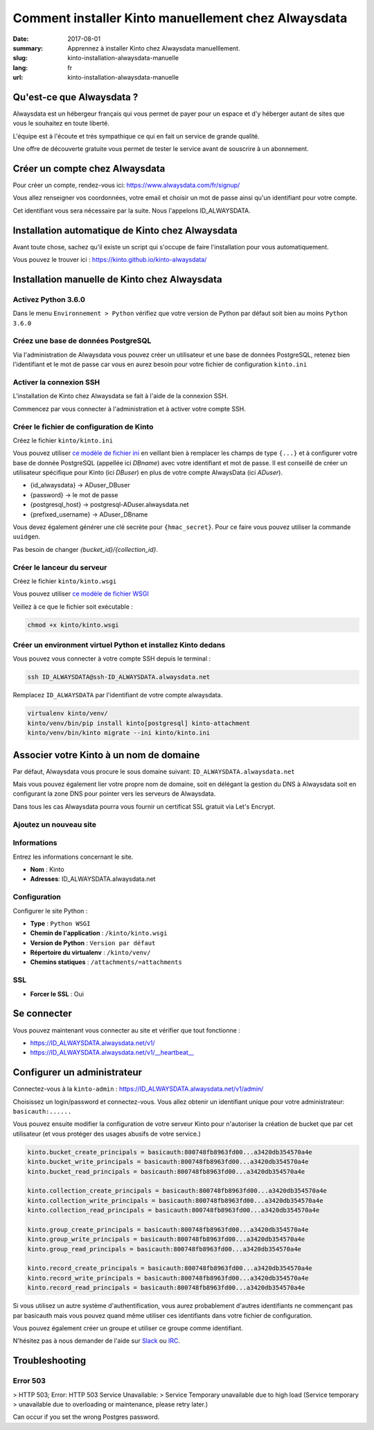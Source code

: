 Comment installer Kinto manuellement chez Alwaysdata
####################################################

:date: 2017-08-01
:summary: Apprennez à installer Kinto chez Alwaysdata manuelllement.
:slug: kinto-installation-alwaysdata-manuelle
:lang: fr
:url: kinto-installation-alwaysdata-manuelle


Qu'est-ce que Alwaysdata ?
==========================

Alwaysdata est un hébergeur français qui vous permet de payer pour un
espace et d'y héberger autant de sites que vous le souhaitez en toute
liberté.

L'équipe est à l'écoute et très sympathique ce qui en fait un service
de grande qualité.

Une offre de découverte gratuite vous permet de tester le service
avant de souscrire à un abonnement.

Créer un compte chez Alwaysdata
===============================

Pour créer un compte, rendez-vous ici: https://www.alwaysdata.com/fr/signup/

Vous allez renseigner vos coordonnées, votre email et choisir un mot
de passe ainsi qu'un identifiant pour votre compte.

Cet identifiant vous sera nécessaire par la suite. Nous l'appelons
ID_ALWAYSDATA.


Installation automatique de Kinto chez Alwaysdata
=================================================

Avant toute chose, sachez qu'il existe un script qui s'occupe de faire
l'installation pour vous automatiquement.

Vous pouvez le trouver ici : https://kinto.github.io/kinto-alwaysdata/


Installation manuelle de Kinto chez Alwaysdata
==============================================


Activez Python 3.6.0
--------------------

Dans le menu ``Environnement > Python`` vérifiez que votre version de
Python par défaut soit bien au moins ``Python 3.6.0``

.. image:: {filename}/images/ad-kinto-install/env.png
    :alt: Configurer la version 3.6.0 de Python chez Alwaysdata.


Créez une base de données PostgreSQL
------------------------------------

Via l'administration de Alwaysdata vous pouvez créer un utilisateur et
une base de données PostgreSQL, retenez bien l'identifiant et le mot
de passe car vous en aurez besoin pour votre fichier de configuration
``kinto.ini``

.. image:: {filename}/images/ad-kinto-install/postgresql.png
    :alt: Créer un utilisateur et une base de données PostgreSQL


Activer la connexion SSH
------------------------

L'installation de Kinto chez Alwaysdata se fait à l'aide de la
connexion SSH.

Commencez par vous connecter à l'administration et à activer votre
compte SSH.

.. image:: {filename}/images/ad-kinto-install/ssh.png
    :alt: Activer l'utilisateur SSH.


Créer le fichier de configuration de Kinto
------------------------------------------

Créez le fichier ``kinto/kinto.ini``

Vous pouvez utiliser
`ce modèle de fichier ini <https://github.com/Kinto/kinto-alwaysdata/blob/master/alwaysdata_kinto/alwaysdata_kinto/kinto.ini>`_
en veillant bien à remplacer les champs de type ``{...}`` et à configurer votre
base de donnée PostgreSQL (appellée ici `DBname`) avec votre identifiant et mot de passe. Il
est conseillé de créer un utilisateur spécifique pour Kinto (ici `DBuser`) en plus de votre compte AlwaysData (ici `ADuser`).

* {id_alwaysdata} -> ADuser_DBuser
* {password} -> le mot de passe
* {postgresql_host} -> postgresql-ADuser.alwaysdata.net
* {prefixed_username} -> ADuser_DBname

Vous devez également générer une clé secrète pour ``{hmac_secret}``.
Pour ce faire vous pouvez utiliser la commande ``uuidgen``.

Pas besoin de changer `{bucket_id}/{collection_id}`.


Créer le lanceur du serveur
---------------------------

Créez le fichier ``kinto/kinto.wsgi``

Vous pouvez utiliser `ce modèle de fichier WSGI <https://github.com/Kinto/kinto-alwaysdata/blob/master/alwaysdata_kinto/alwaysdata_kinto/kinto.wsgi>`_

Veillez à ce que le fichier soit exécutable :

.. code-block:: bash

    chmod +x kinto/kinto.wsgi


Créer un environment virtuel Python et installez Kinto dedans
-------------------------------------------------------------

Vous pouvez vous connecter à votre compte SSH depuis le terminal :

.. code-block:: bash

    ssh ID_ALWAYSDATA@ssh-ID_ALWAYSDATA.alwaysdata.net

Remplacez ``ID_ALWAYSDATA`` par l'identifiant de votre compte alwaysdata.

.. code-block:: bash

    virtualenv kinto/venv/
    kinto/venv/bin/pip install kinto[postgresql] kinto-attachment
    kinto/venv/bin/kinto migrate --ini kinto/kinto.ini


Associer votre Kinto à un nom de domaine
========================================

Par défaut, Alwaysdata vous procure le sous domaine suivant:
``ID_ALWAYSDATA.alwaysdata.net``

Mais vous pouvez également lier votre propre nom de domaine, soit en
délégant la gestion du DNS à Alwaysdata soit en configurant la zone
DNS pour pointer vers les serveurs de Alwaysdata.

Dans tous les cas Alwaysdata pourra vous fournir un certificat SSL
gratuit via Let's Encrypt.

Ajoutez un nouveau site
-----------------------

.. image:: {filename}/images/ad-kinto-install/domain-name.png
    :alt: Configurer le site internet


Informations
------------

Entrez les informations concernant le site.

- **Nom** : Kinto
- **Adresses**: ID_ALWAYSDATA.alwaysdata.net

.. image:: {filename}/images/ad-kinto-install/info-site.png
    :alt: Nom du site et noms de domaine associés.

Configuration
-------------

Configurer le site Python :

- **Type** : ``Python WSGI``
- **Chemin de l'application** : ``/kinto/kinto.wsgi``
- **Version de Python** : ``Version par défaut``
- **Répertoire du virtualenv** : ``/kinto/venv/``
- **Chemins statiques** : ``/attachments/=attachments``

.. image:: {filename}/images/ad-kinto-install/configuration.png
    :alt: Configuration du site Python

SSL
---

- **Forcer le SSL** : Oui

.. image:: {filename}/images/ad-kinto-install/ssl.png
    :alt: Configuration SSL


Se connecter
============

Vous pouvez maintenant vous connecter au site et vérifier que tout fonctionne :

- https://ID_ALWAYSDATA.alwaysdata.net/v1/
- https://ID_ALWAYSDATA.alwaysdata.net/v1/__heartbeat__


Configurer un administrateur
============================

Connectez-vous à la ``kinto-admin`` : https://ID_ALWAYSDATA.alwaysdata.net/v1/admin/

Choisissez un login/password et connectez-vous. Vous allez obtenir un
identifiant unique pour votre administrateur: ``basicauth:......``

Vous pouvez ensuite modifier la configuration de votre serveur Kinto
pour n'autoriser la création de bucket que par cet utilisateur (et
vous protéger des usages abusifs de votre service.)

.. code-block:: ini

    kinto.bucket_create_principals = basicauth:800748fb8963fd00...a3420db354570a4e
    kinto.bucket_write_principals = basicauth:800748fb8963fd00...a3420db354570a4e
    kinto.bucket_read_principals = basicauth:800748fb8963fd00...a3420db354570a4e

    kinto.collection_create_principals = basicauth:800748fb8963fd00...a3420db354570a4e
    kinto.collection_write_principals = basicauth:800748fb8963fd00...a3420db354570a4e
    kinto.collection_read_principals = basicauth:800748fb8963fd00...a3420db354570a4e

    kinto.group_create_principals = basicauth:800748fb8963fd00...a3420db354570a4e
    kinto.group_write_principals = basicauth:800748fb8963fd00...a3420db354570a4e
    kinto.group_read_principals = basicauth:800748fb8963fd00...a3420db354570a4e

    kinto.record_create_principals = basicauth:800748fb8963fd00...a3420db354570a4e
    kinto.record_write_principals = basicauth:800748fb8963fd00...a3420db354570a4e
    kinto.record_read_principals = basicauth:800748fb8963fd00...a3420db354570a4e

Si vous utilisez un autre système d'authentification, vous aurez
probablement d'autres identifiants ne commençant pas par basicauth
mais vous pouvez quand même utiliser ces identifiants dans votre
fichier de configuration.

Vous pouvez également créer un groupe et utiliser ce groupe comme identifiant.

N'hésitez pas à nous demander de l'aide sur `Slack <http://slack.kinto-storage.org/>`_
ou `IRC <https://kiwiirc.com/client/irc.freenode.net/?#kinto>`_.


Troubleshooting
===============

Error 503
---------

> HTTP 503; Error: HTTP 503 Service Unavailable:
> Service Temporary unavailable due to high load (Service temporary
> unavailable due to overloading or maintenance, please retry later.)

Can occur if you set the wrong Postgres password.

